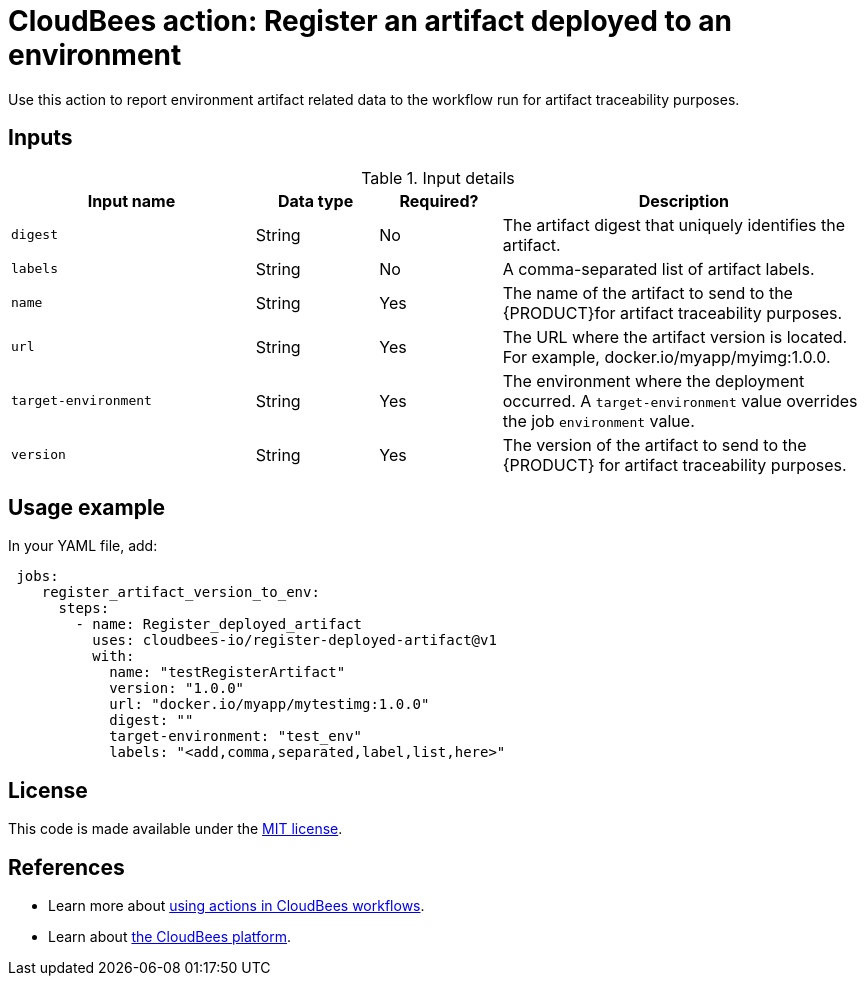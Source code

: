 
= CloudBees action: Register an artifact deployed to an environment

Use this action to report environment artifact related data to the workflow run for artifact traceability purposes.


== Inputs

[cols="2a,1a,1a,3a",options="header"]
.Input details
|===

| Input name
| Data type
| Required?
| Description

| `digest`
| String
| No
|The artifact digest that uniquely identifies the artifact.

| `labels`
| String
| No
| A comma-separated list of artifact labels.

| `name`
| String
| Yes
| The name of the artifact to send to the {PRODUCT}for artifact traceability purposes.

| `url`
| String
| Yes
| The URL where the artifact version is located.  For example, docker.io/myapp/myimg:1.0.0.

| `target-environment`
| String
| Yes
| The environment where the deployment occurred.  A `target-environment` value overrides the job `environment` value.

| `version`
| String
| Yes
| The version of the artifact to send to the {PRODUCT} for artifact traceability purposes.


|===

== Usage example

In your YAML file, add:

[source,yaml]
----
 jobs:
    register_artifact_version_to_env:
      steps:
        - name: Register_deployed_artifact
          uses: cloudbees-io/register-deployed-artifact@v1
          with:
            name: "testRegisterArtifact"
            version: "1.0.0"
            url: "docker.io/myapp/mytestimg:1.0.0"
            digest: ""
            target-environment: "test_env"
            labels: "<add,comma,separated,label,list,here>"

----

== License

This code is made available under the 
link:https://opensource.org/license/mit/[MIT license].

== References

* Learn more about link:https://docs.cloudbees.com/docs/cloudbees-saas-platform-actions/latest/[using actions in CloudBees workflows].
* Learn about link:https://docs.cloudbees.com/docs/cloudbees-saas-platform/latest/[the CloudBees platform].
